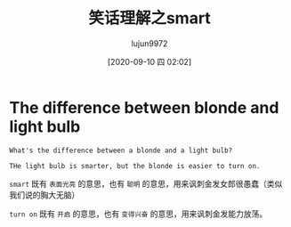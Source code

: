 #+TITLE: 笑话理解之smart
#+AUTHOR: lujun9972
#+TAGS: 英文必须死
#+DATE: [2020-09-10 四 02:02]
#+LANGUAGE:  zh-CN
#+STARTUP:  inlineimages
#+OPTIONS:  H:6 num:nil toc:t \n:nil ::t |:t ^:nil -:nil f:t *:t <:nil

* The difference between blonde and light bulb
#+begin_example
  What's the difference between a blonde and a light bulb?

  THe light bulb is smarter, but the blonde is easier to turn on.
#+end_example

=smart= 既有 =表面光亮= 的意思，也有 =聪明= 的意思，用来讽刺金发女郎很愚蠢（类似我们说的胸大无脑）

=turn on= 既有 =开启= 的意思，也有 =变得兴奋= 的意思，用来讽刺金发能力放荡。
